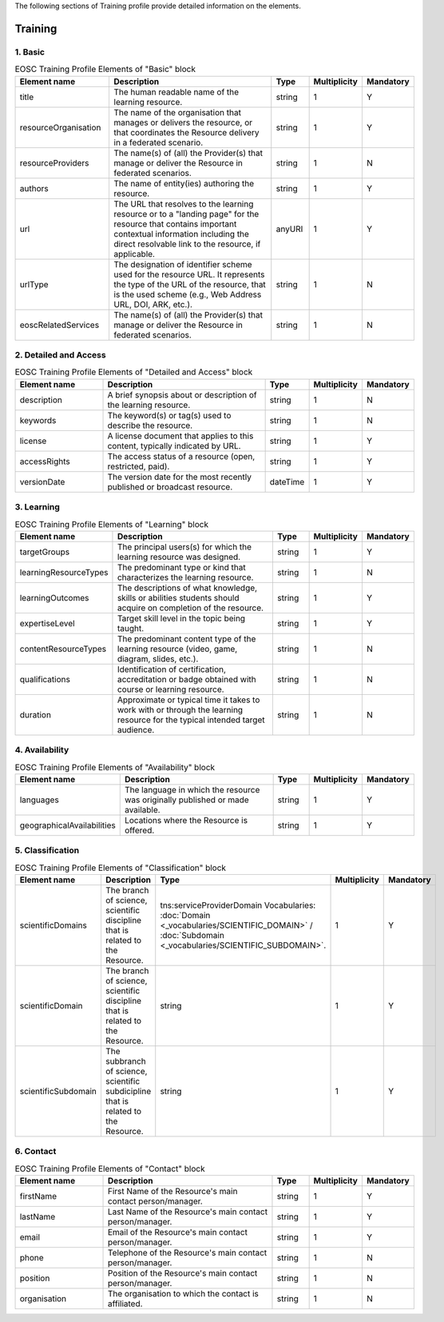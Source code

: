 
.. _service:

The following sections of Training profile provide detailed information on the elements.

Training
========

        
1. Basic
########

        
.. list-table:: EOSC Training Profile Elements of "Basic" block
   :widths: 25 50 10 10 10
   :header-rows: 1

   * - Element name
     - Description
     - Type
     - Multiplicity
     - Mandatory


   * - title
     - The human readable name of the learning resource.
     - string
     - 1
     - Y
   * - resourceOrganisation
     - The name of the organisation that manages or delivers the resource, or that coordinates the Resource delivery in a federated scenario.
     - string
     - 1
     - Y
   * - resourceProviders
     - The name(s) of (all) the Provider(s) that manage or deliver the Resource in federated scenarios.
     - string
     - 1
     - N
   * - authors
     - The name of entity(ies) authoring the resource.
     - string
     - 1
     - Y
   * - url
     - The URL that resolves to the learning resource or to a "landing page" for the resource that contains important contextual information including the direct resolvable link to the resource, if applicable.
     - anyURI
     - 1
     - Y
   * - urlType
     - The designation of identifier scheme used for the resource URL. It represents the type of the URL of the resource, that is the used scheme (e.g., Web Address URL, DOI, ARK, etc.).
     - string
     - 1
     - N
   * - eoscRelatedServices
     - The name(s) of (all) the Provider(s) that manage or deliver the Resource in federated scenarios.
     - string
     - 1
     - N
2. Detailed and Access
########

        
.. list-table:: EOSC Training Profile Elements of "Detailed and Access" block
   :widths: 25 50 10 10 10
   :header-rows: 1

   * - Element name
     - Description
     - Type
     - Multiplicity
     - Mandatory


   * - description
     - A brief synopsis about or description of the learning resource.
     - string
     - 1
     - N
   * - keywords
     - The keyword(s) or tag(s) used to describe the resource.
     - string
     - 1
     - N
   * - license
     - A license document that applies to this content, typically indicated by URL.
     - string
     - 1
     - Y
   * - accessRights
     - The access status of a resource (open, restricted, paid).
     - string
     - 1
     - Y
   * - versionDate
     - The version date for the most recently published or broadcast resource.
     - dateTime
     - 1
     - Y
3. Learning
########

        
.. list-table:: EOSC Training Profile Elements of "Learning" block
   :widths: 25 50 10 10 10
   :header-rows: 1

   * - Element name
     - Description
     - Type
     - Multiplicity
     - Mandatory


   * - targetGroups
     - The principal users(s) for which the learning resource was designed.
     - string
     - 1
     - Y
   * - learningResourceTypes
     - The predominant type or kind that characterizes the learning resource.
     - string
     - 1
     - N
   * - learningOutcomes
     - The descriptions of what knowledge, skills or abilities students should acquire on completion of the resource.
     - string
     - 1
     - Y
   * - expertiseLevel
     - Target skill level in the topic being taught.
     - string
     - 1
     - Y
   * - contentResourceTypes
     - The predominant content type of the learning resource (video, game, diagram, slides, etc.).
     - string
     - 1
     - N
   * - qualifications
     - Identification of certification, accreditation or badge obtained with course or learning resource.
     - string
     - 1
     - N
   * - duration
     - Approximate or typical time it takes to work with or through the learning resource for the typical intended target audience.
     - string
     - 1
     - N
4. Availability
########

        
.. list-table:: EOSC Training Profile Elements of "Availability" block
   :widths: 25 50 10 10 10
   :header-rows: 1

   * - Element name
     - Description
     - Type
     - Multiplicity
     - Mandatory


   * - languages
     - The language in which the resource was originally published or made available.
     - string
     - 1
     - Y
   * - geographicalAvailabilities
     - Locations where the Resource is offered.
     - string
     - 1
     - Y
5. Classification
########

        
.. list-table:: EOSC Training Profile Elements of "Classification" block
   :widths: 25 50 10 10 10
   :header-rows: 1

   * - Element name
     - Description
     - Type
     - Multiplicity
     - Mandatory


   * - scientificDomains
     - The branch of science, scientific discipline that is related to the Resource.
     - tns:serviceProviderDomain Vocabularies: :doc:`Domain <_vocabularies/SCIENTIFIC_DOMAIN>` / :doc:`Subdomain <_vocabularies/SCIENTIFIC_SUBDOMAIN>`.
     - 1
     - Y
   * - scientificDomain
     - The branch of science, scientific discipline that is related to the Resource.
     - string
     - 1
     - Y
   * - scientificSubdomain
     - The subbranch of science, scientific subdicipline that is related to the Resource.
     - string
     - 1
     - Y
6. Contact
########

        
.. list-table:: EOSC Training Profile Elements of "Contact" block
   :widths: 25 50 10 10 10
   :header-rows: 1

   * - Element name
     - Description
     - Type
     - Multiplicity
     - Mandatory


   * - firstName
     - First Name of the Resource's main contact person/manager.
     - string
     - 1
     - Y
   * - lastName
     - Last Name of the Resource's main contact person/manager.
     - string
     - 1
     - Y
   * - email
     - Email of the Resource's main contact person/manager.
     - string
     - 1
     - Y
   * - phone
     - Telephone of the Resource's main contact person/manager.
     - string
     - 1
     - N
   * - position
     - Position of the Resource's main contact person/manager.
     - string
     - 1
     - N
   * - organisation
     - The organisation to which the contact is affiliated.
     - string
     - 1
     - N
